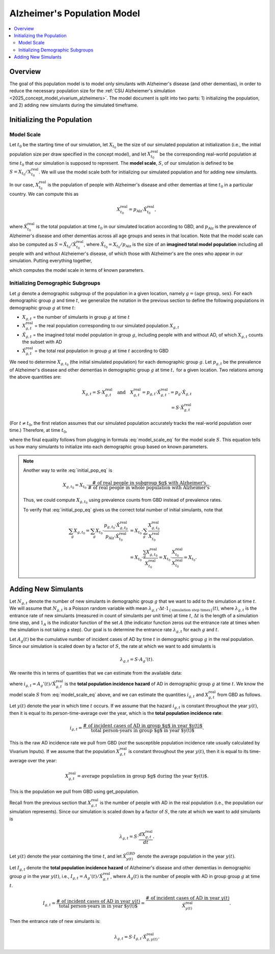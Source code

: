 ..
  Section title decorators for this document:

  ==============
  Document Title
  ==============

  Section Level 1 (#.0)
  +++++++++++++++++++++

  Section Level 2 (#.#)
  ---------------------

  Section Level 3 (#.#.#)
  ~~~~~~~~~~~~~~~~~~~~~~~

  Section Level 4
  ^^^^^^^^^^^^^^^

  Section Level 5
  '''''''''''''''

  The depth of each section level is determined by the order in which each
  decorator is encountered below. If you need an even deeper section level, just
  choose a new decorator symbol from the list here:
  https://docutils.sourceforge.io/docs/ref/rst/restructuredtext.html#sections
  And then add it to the list of decorators above.

.. _other_models_alzheimers_population:

===============================
Alzheimer's Population Model
===============================

.. contents::
  :local:

Overview
++++++++

The goal of this population model is to model only simulants with
Alzheimer's disease (and other dementias), in order to reduce the
necessary population size for the :ref:`CSU Alzheiemer's simulation
<2025_concept_model_vivarium_alzheimers>`. The model document is split
into two parts: 1) initializing the population, and 2) adding new
simulants during the simulated timeframe.

Initializing the Population
+++++++++++++++++++++++++++

Model Scale
---------------------

Let :math:`t_0` be the starting time of our simulation, let
:math:`X_{t_0}` be the size of our simulated population at
initialization (i.e., the initial population size per draw specified in
the concept model), and let :math:`X^\text{real}_{t_0}` be the
corresponding real-world population at time :math:`t_0` that our
simulation is supposed to represent. The **model scale**, :math:`S`, of
our simulation is defined to be :math:`S = X_{t_0} /
X^\text{real}_{t_0}`. We will use the model scale
both for initializing our simulated population and for adding new
simulants.

In our case, :math:`X^\text{real}_{t_0}` is the population of people
with Alzheimer's disease and other dementias at time :math:`t_0` in a
particular country. We can compute this as

.. math::

  X^\text{real}_{t_0} = p_\text{Alz} \cdot \hat{X}^\text{real}_{t_0},

where :math:`\hat{X}^\text{real}_{t_0}` is the total population at time
:math:`t_0` in our simulated location according to GBD, and
:math:`p_\text{Alz}` is the prevalence of Alzheimer's disease and other
dementias across all age groups and sexes in that location. Note that
the model scale can also be computed as :math:`S = \hat X_{t_0} / \hat
X^\text{real}_{t_0}`, where :math:`\hat X_{t_0} = X_{t_0} / p_\text{Alz}`
is the size of an **imagined total model population** including all
people with and without Alzheiemer's disease, of which those with
Alzheimer's are the ones who appear in our simulation. Putting
everything together,

.. math::
  :label: model_scale_eq

  S = \frac{X_{t_0}}{p_\text{Alz}\cdot \hat{X}^\text{real}_{t_0}},

which computes the model scale in terms of known parameters.

Initializing Demographic Subgroups
-----------------------------------

Let :math:`g` denote a demographic subgroup of the population in a given
location, namely :math:`g = (\text{age group, sex})`. For each
demographic group :math:`g` and time :math:`t`, we generalize the
notation in the previous section to define the following
populations in demographic group :math:`g` at time :math:`t`:

* :math:`X_{g,t}` = the number of simulants in group :math:`g` at time
  :math:`t`
* :math:`X^\text{real}_{g,t}` = the real population corresponding to our
  simulated population :math:`X_{g,t}`
* :math:`\hat X_{g,t}` = the imagined total model population in group
  :math:`g`, including people with and without AD, of which
  :math:`X_{g,t}` counts the subset with AD
* :math:`\hat X^\text{real}_{g,t}` = the total real population in group
  :math:`g` at time :math:`t` according to GBD


We need to determine :math:`X_{g,t_0}` (the initial simulated
population) for each demographic group :math:`g`. Let :math:`p_{g,t}` be
the prevalence of Alzheimer's disease and other dementias in demographic
group :math:`g` at time :math:`t,` for a given location. Two relations
among the above quantities are:

.. math::

  \begin{align*}
  X_{g,t} = S \cdot X^\text{real}_{g,t}
  \quad\text{and}\quad
  X^\text{real}_{g,t} = p_{g,t} \cdot \hat X^\text{real}_{g,t}.
  % X_{g,t} &= p_g \cdot \hat X_{g,t} \\
  % \hat X_{g,t} & = S \cdot \hat X^\text{real}_{g,t}
  \end{align*}

(For :math:`t\ne t_0`, the first relation assumes that our simulated
population accurately tracks the real-world population over time.)
Therefore, at time :math:`t_0`,

.. math::
  :label: initial_pop_eq

  X_{g,t_0}
  = S \cdot X^\text{real}_{g,t_0}
  = S\cdot p_{g,t_0} \cdot \hat X^\text{real}_{g,t_0}
  = X_{t_0} \cdot \frac{p_{g,t_0}}{p_\text{Alz}}
    \cdot \frac{\hat X^\text{real}_{g,t_0}}{\hat X^\text{real}_{t_0}},

where the final equality follows from plugging in formula
:eq:`model_scale_eq` for the model scale :math:`S`. This equation tells
us how many simulants to initialize into each demographic group based on
known parameters.

.. note::

  Another way to write :eq:`initial_pop_eq` is

  .. math::

    X_{g,t_0} = X_{t_0}
    \cdot \frac{\text{# of real people in subgroup $g$ with Alzheimer's}}
      {\text{# of real people in whole population with Alzheimer's}}.

  Thus, we could compute :math:`X_{g,t_0}` using prevalence counts from
  GBD instead of prevalence rates.

  To verify that :eq:`initial_pop_eq` gives us the correct total number of
  initial simulants, note that

  .. math::

    \begin{align*}
    \sum_g X_{g,t_0}
    = \sum_g X_{t_0}
      \cdot \frac{p_{g,t_0} \cdot \hat X^\text{real}_{g,t_0}}
      {p_\text{Alz} \cdot \hat X^\text{real}_{t_0}}
    &= X_{t_0} \cdot \sum_g
      \frac{X^\text{real}_{g,t_0}}{X^\text{real}_{t_0}} \\
    &= X_{t_0} \cdot
      \frac{\sum_g X^\text{real}_{g,t_0}}{X^\text{real}_{t_0}}
    = X_{t_0} \cdot
      \frac{X^\text{real}_{t_0}}{X^\text{real}_{t_0}}
    = X_{t_0}.
    \end{align*}

Adding New Simulants
++++++++++++++++++++

Let :math:`N_{g,t}` denote the number of new simulants in demographic
group :math:`g` that we want to add to the simulation at time :math:`t`.
We will assume that :math:`N_{g,t}` is a Poisson random variable with
mean :math:`\lambda_{g,t} \cdot \Delta t \cdot 1_{\{\text{simulation
step times}\}}(t)`, where :math:`\lambda_{g,t}` is the entrance rate of
new simulants (measured in count of simulants per unit time) at time
:math:`t`, :math:`\Delta t` is the length of a simulation time step, and
:math:`1_A` is the indicator function of the set :math:`A` (the
indicator function zeros out the entrance rate at times when the
simulation is not taking a step). Our goal is to determine the entrance
rate :math:`\lambda_{g,t}` for each :math:`g` and :math:`t`.

Let :math:`A_g(t)` be the cumulative number of incident cases of AD by
time :math:`t` in demographic group :math:`g` in the real population.
Since our simulation is scaled down by a factor of :math:`S`, the rate
at which we want to add simulants is

.. math::

  \lambda_{g,t} = S \cdot A_g'(t).

We rewrite this in terms of quantities that we can estimate from the
available data:

.. math::
  :label: AD_entrance_rate_eq

  \lambda_{g,t}
  = S \cdot A_g'(t)
  = S \cdot \frac{A_g'(t)}{\hat X^\text{real}_{g,t}}
    \cdot \hat X^\text{real}_{g,t}
  = S \cdot i_{g,t} \cdot \hat X^\text{real}_{g,t},

where :math:`i_{g,t} = A_g'(t) /\hat X^\text{real}_{g,t}` is the **total
population incidence hazard** of AD in demographic group :math:`g` at
time :math:`t`. We know the model scale :math:`S` from
:eq:`model_scale_eq` above, and we can estimate the quantities
:math:`i_{g,t}` and :math:`X^\text{real}_{g,t}` from GBD as follows.

Let :math:`y(t)` denote the year in which time :math:`t` occurs. If we
assume that the hazard :math:`i_{g,t}` is constant throughout the year
:math:`y(t)`, then it is equal to its person-time-average over the year,
which is the **total population incidence rate**:

.. math::

  i_{g,t}
  = \frac{\text{# of incident cases of AD in group $g$ in year $y(t)$}}
    {\text{total person-years in group $g$ in year $y(t)$}}.

This is the raw AD incidence rate we pull from GBD (*not* the susceptible
population incidence rate usually calculated by Vivarium Inputs).
If we assume that the population :math:`X^\text{real}_{g,t}` is
constant throughout the year :math:`y(t)`, then it is equal to its
time-average over the year:

.. math::

  X^\text{real}_{g,t}
  = \text{average population in group $g$ during the year $y(t)$}.

This is the population we pull from GBD using get_population.

Recall from the previous section that :math:`X^\text{real}_{g,t}` is the
number of people with AD in the real population (i.e., the population
our simulation represents). Since our simulation is scaled down by a
factor of :math:`S`, the rate at which we want to add simulants
is

.. math::

  \lambda_{g,t} = S \cdot \frac{d X^\text{real}_{g,t}}{dt}.


Let :math:`y(t)` denote the year containing the time :math:`t`, and let
:math:`\hat X^{GBD}_{y(t)}` denote the average population in the year
:math:`y(t)`.

Let :math:`I_{g,t}` denote the **total population
incidence hazard** of
Alzheimer's disease and other dementias in demographic group :math:`g`
in the year :math:`y(t)`, i.e., :math:`I_{g,t} = A_g'(t) / \hat
X^\text{real}_{g,t}`, where :math:`A_g(t)` is the number of people with AD in
group group :math:`g` at time :math:`t`.


.. math::

  I_{g,t}
  = \frac{\text{# of incident cases of AD in year } y(t)}
    {\text{total person-years in in year $y(t)$}}
  = \frac{\text{# of incident cases of AD in year } y(t)}
    {\hat X^\text{real}_{y(t)}}.

Then the entrance rate of new simulants is:

.. math::

  \lambda_{g,t}
  = S \cdot I_{g,t} \cdot \hat X^\text{real}_{g, y(t)}.
